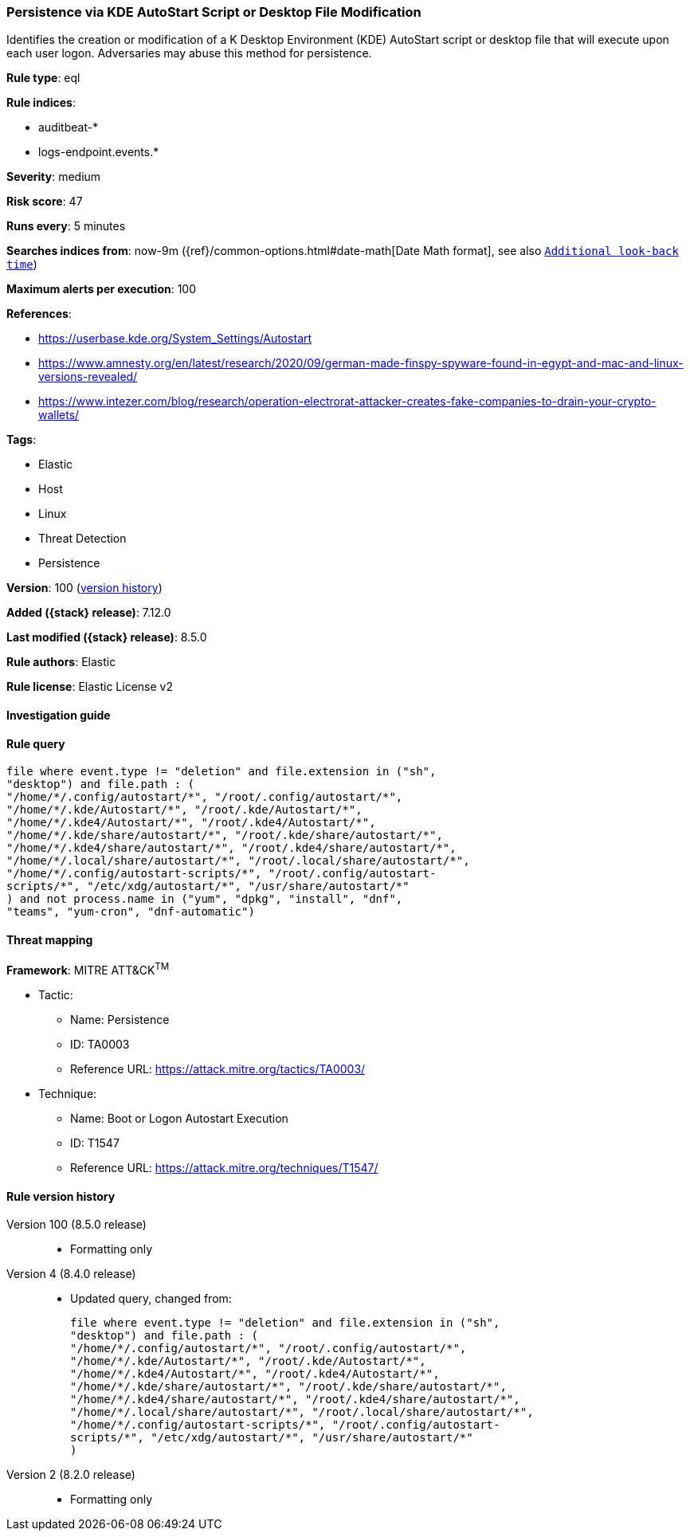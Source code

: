 [[persistence-via-kde-autostart-script-or-desktop-file-modification]]
=== Persistence via KDE AutoStart Script or Desktop File Modification

Identifies the creation or modification of a K Desktop Environment (KDE) AutoStart script or desktop file that will execute upon each user logon. Adversaries may abuse this method for persistence.

*Rule type*: eql

*Rule indices*:

* auditbeat-*
* logs-endpoint.events.*

*Severity*: medium

*Risk score*: 47

*Runs every*: 5 minutes

*Searches indices from*: now-9m ({ref}/common-options.html#date-math[Date Math format], see also <<rule-schedule, `Additional look-back time`>>)

*Maximum alerts per execution*: 100

*References*:

* https://userbase.kde.org/System_Settings/Autostart
* https://www.amnesty.org/en/latest/research/2020/09/german-made-finspy-spyware-found-in-egypt-and-mac-and-linux-versions-revealed/
* https://www.intezer.com/blog/research/operation-electrorat-attacker-creates-fake-companies-to-drain-your-crypto-wallets/

*Tags*:

* Elastic
* Host
* Linux
* Threat Detection
* Persistence

*Version*: 100 (<<persistence-via-kde-autostart-script-or-desktop-file-modification-history, version history>>)

*Added ({stack} release)*: 7.12.0

*Last modified ({stack} release)*: 8.5.0

*Rule authors*: Elastic

*Rule license*: Elastic License v2

==== Investigation guide


[source,markdown]
----------------------------------

----------------------------------


==== Rule query


[source,js]
----------------------------------
file where event.type != "deletion" and file.extension in ("sh",
"desktop") and file.path : (
"/home/*/.config/autostart/*", "/root/.config/autostart/*",
"/home/*/.kde/Autostart/*", "/root/.kde/Autostart/*",
"/home/*/.kde4/Autostart/*", "/root/.kde4/Autostart/*",
"/home/*/.kde/share/autostart/*", "/root/.kde/share/autostart/*",
"/home/*/.kde4/share/autostart/*", "/root/.kde4/share/autostart/*",
"/home/*/.local/share/autostart/*", "/root/.local/share/autostart/*",
"/home/*/.config/autostart-scripts/*", "/root/.config/autostart-
scripts/*", "/etc/xdg/autostart/*", "/usr/share/autostart/*"
) and not process.name in ("yum", "dpkg", "install", "dnf",
"teams", "yum-cron", "dnf-automatic")
----------------------------------

==== Threat mapping

*Framework*: MITRE ATT&CK^TM^

* Tactic:
** Name: Persistence
** ID: TA0003
** Reference URL: https://attack.mitre.org/tactics/TA0003/
* Technique:
** Name: Boot or Logon Autostart Execution
** ID: T1547
** Reference URL: https://attack.mitre.org/techniques/T1547/

[[persistence-via-kde-autostart-script-or-desktop-file-modification-history]]
==== Rule version history

Version 100 (8.5.0 release)::
* Formatting only

Version 4 (8.4.0 release)::
* Updated query, changed from:
+
[source, js]
----------------------------------
file where event.type != "deletion" and file.extension in ("sh",
"desktop") and file.path : (
"/home/*/.config/autostart/*", "/root/.config/autostart/*",
"/home/*/.kde/Autostart/*", "/root/.kde/Autostart/*",
"/home/*/.kde4/Autostart/*", "/root/.kde4/Autostart/*",
"/home/*/.kde/share/autostart/*", "/root/.kde/share/autostart/*",
"/home/*/.kde4/share/autostart/*", "/root/.kde4/share/autostart/*",
"/home/*/.local/share/autostart/*", "/root/.local/share/autostart/*",
"/home/*/.config/autostart-scripts/*", "/root/.config/autostart-
scripts/*", "/etc/xdg/autostart/*", "/usr/share/autostart/*"
)
----------------------------------

Version 2 (8.2.0 release)::
* Formatting only

